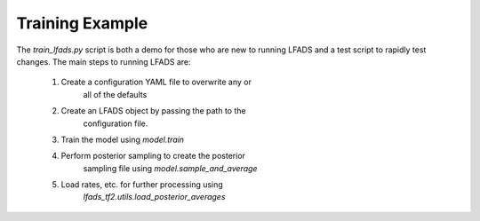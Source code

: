##########
Training Example
##########

The `train_lfads.py` script is both a demo for those who are 
new to running LFADS and a test script to rapidly test changes. 
The main steps to running LFADS are:

    1. Create a configuration YAML file to overwrite any or
        all of the defaults
    2. Create an LFADS object by passing the path to the 
        configuration file.
    3. Train the model using `model.train`
    4. Perform posterior sampling to create the posterior 
        sampling file using `model.sample_and_average`
    5. Load rates, etc. for further processing using 
        `lfads_tf2.utils.load_posterior_averages`
